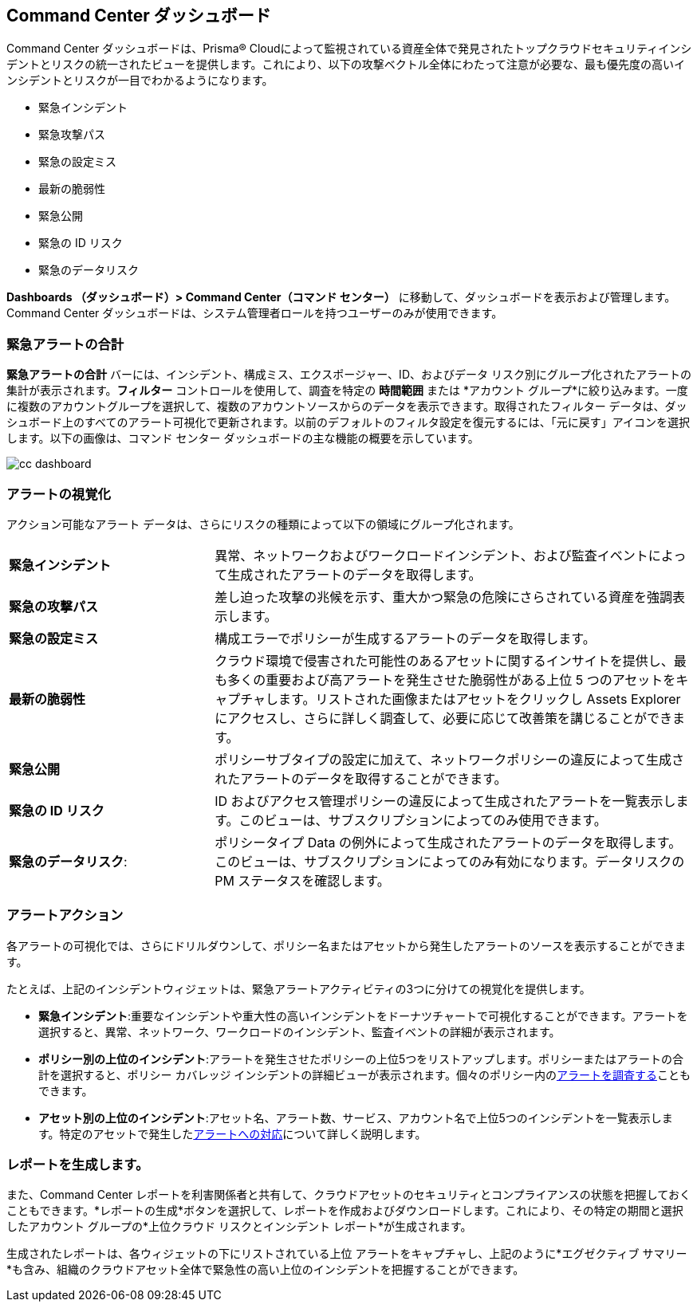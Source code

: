 == Command Center ダッシュボード

Command Center ダッシュボードは、Prisma® Cloudによって監視されている資産全体で発見されたトップクラウドセキュリティインシデントとリスクの統一されたビューを提供します。これにより、以下の攻撃ベクトル全体にわたって注意が必要な、最も優先度の高いインシデントとリスクが一目でわかるようになります。

* 緊急インシデント

* 緊急攻撃パス

* 緊急の設定ミス

* 最新の脆弱性

* 緊急公開

* 緊急の ID リスク

* 緊急のデータリスク

*Dashboards （ダッシュボード）> Command Center（コマンド センター）* に移動して、ダッシュボードを表示および管理します。Command Center ダッシュボードは、システム管理者ロールを持つユーザーのみが使用できます。

=== 緊急アラートの合計

*緊急アラートの合計* バーには、インシデント、構成ミス、エクスポージャー、ID、およびデータ リスク別にグループ化されたアラートの集計が表示されます。*フィルター* コントロールを使用して、調査を特定の *時間範囲* または *アカウント グループ*に絞り込みます。一度に複数のアカウントグループを選択して、複数のアカウントソースからのデータを表示できます。取得されたフィルター データは、ダッシュボード上のすべてのアラート可視化で更新されます。以前のデフォルトのフィルタ設定を復元するには、「元に戻す」アイコンを選択します。以下の画像は、コマンド センター ダッシュボードの主な機能の概要を示しています。

image::dashboards/cc-dashboard.gif[]

=== アラートの視覚化

アクション可能なアラート データは、さらにリスクの種類によって以下の領域にグループ化されます。

[cols="30%a,70%a"]
|===

|*緊急インシデント*
| 異常、ネットワークおよびワークロードインシデント、および監査イベントによって生成されたアラートのデータを取得します。

|*緊急の攻撃パス*
|差し迫った攻撃の兆候を示す、重大かつ緊急の危険にさらされている資産を強調表示します。

|*緊急の設定ミス*
|構成エラーでポリシーが生成するアラートのデータを取得します。

|*最新の脆弱性*
|クラウド環境で侵害された可能性のあるアセットに関するインサイトを提供し、最も多くの重要および高アラートを発生させた脆弱性がある上位 5 つのアセットをキャプチャします。リストされた画像またはアセットをクリックし Assets Explorerにアクセスし、さらに詳しく調査して、必要に応じて改善策を講じることができます。 

|*緊急公開*
|ポリシーサブタイプの設定に加えて、ネットワークポリシーの違反によって生成されたアラートのデータを取得することができます。

|*緊急の ID リスク*
|ID およびアクセス管理ポリシーの違反によって生成されたアラートを一覧表示します。このビューは、サブスクリプションによってのみ使用できます。

|*緊急のデータリスク*:
|ポリシータイプ Data の例外によって生成されたアラートのデータを取得します。このビューは、サブスクリプションによってのみ有効になります。データリスクの PM ステータスを確認します。
|===

=== アラートアクション

各アラートの可視化では、さらにドリルダウンして、ポリシー名またはアセットから発生したアラートのソースを表示することができます。

たとえば、上記のインシデントウィジェットは、緊急アラートアクティビティの3つに分けての視覚化を提供します。

* *緊急インシデント*:重要なインシデントや重大性の高いインシデントをドーナツチャートで可視化することができます。アラートを選択すると、異常、ネットワーク、ワークロードのインシデント、監査イベントの詳細が表示されます。

* *ポリシー別の上位のインシデント*:アラートを発生させたポリシーの上位5つをリストアップします。ポリシーまたはアラートの合計を選択すると、ポリシー カバレッジ インシデントの詳細ビューが表示されます。個々のポリシー内のxref:../alerts/view-respond-to-prisma-cloud-alerts.adoc[アラートを調査する]こともできます。

* *アセット別の上位のインシデント*:アセット名、アラート数、サービス、アカウント名で上位5つのインシデントを一覧表示します。特定のアセットで発生したxref:../cloud-and-software-inventory/asset-inventory.adoc[アラートへの対応]について詳しく説明します。


=== レポートを生成します。

また、Command Center レポートを利害関係者と共有して、クラウドアセットのセキュリティとコンプライアンスの状態を把握しておくこともできます。*レポートの生成*ボタンを選択して、レポートを作成およびダウンロードします。これにより、その特定の期間と選択したアカウント グループの*上位クラウド リスクとインシデント レポート*が生成されます。

生成されたレポートは、各ウィジェットの下にリストされている上位 アラートをキャプチャし、上記のように*エグゼクティブ サマリー *も含み、組織のクラウドアセット全体で緊急性の高い上位のインシデントを把握することができます。





